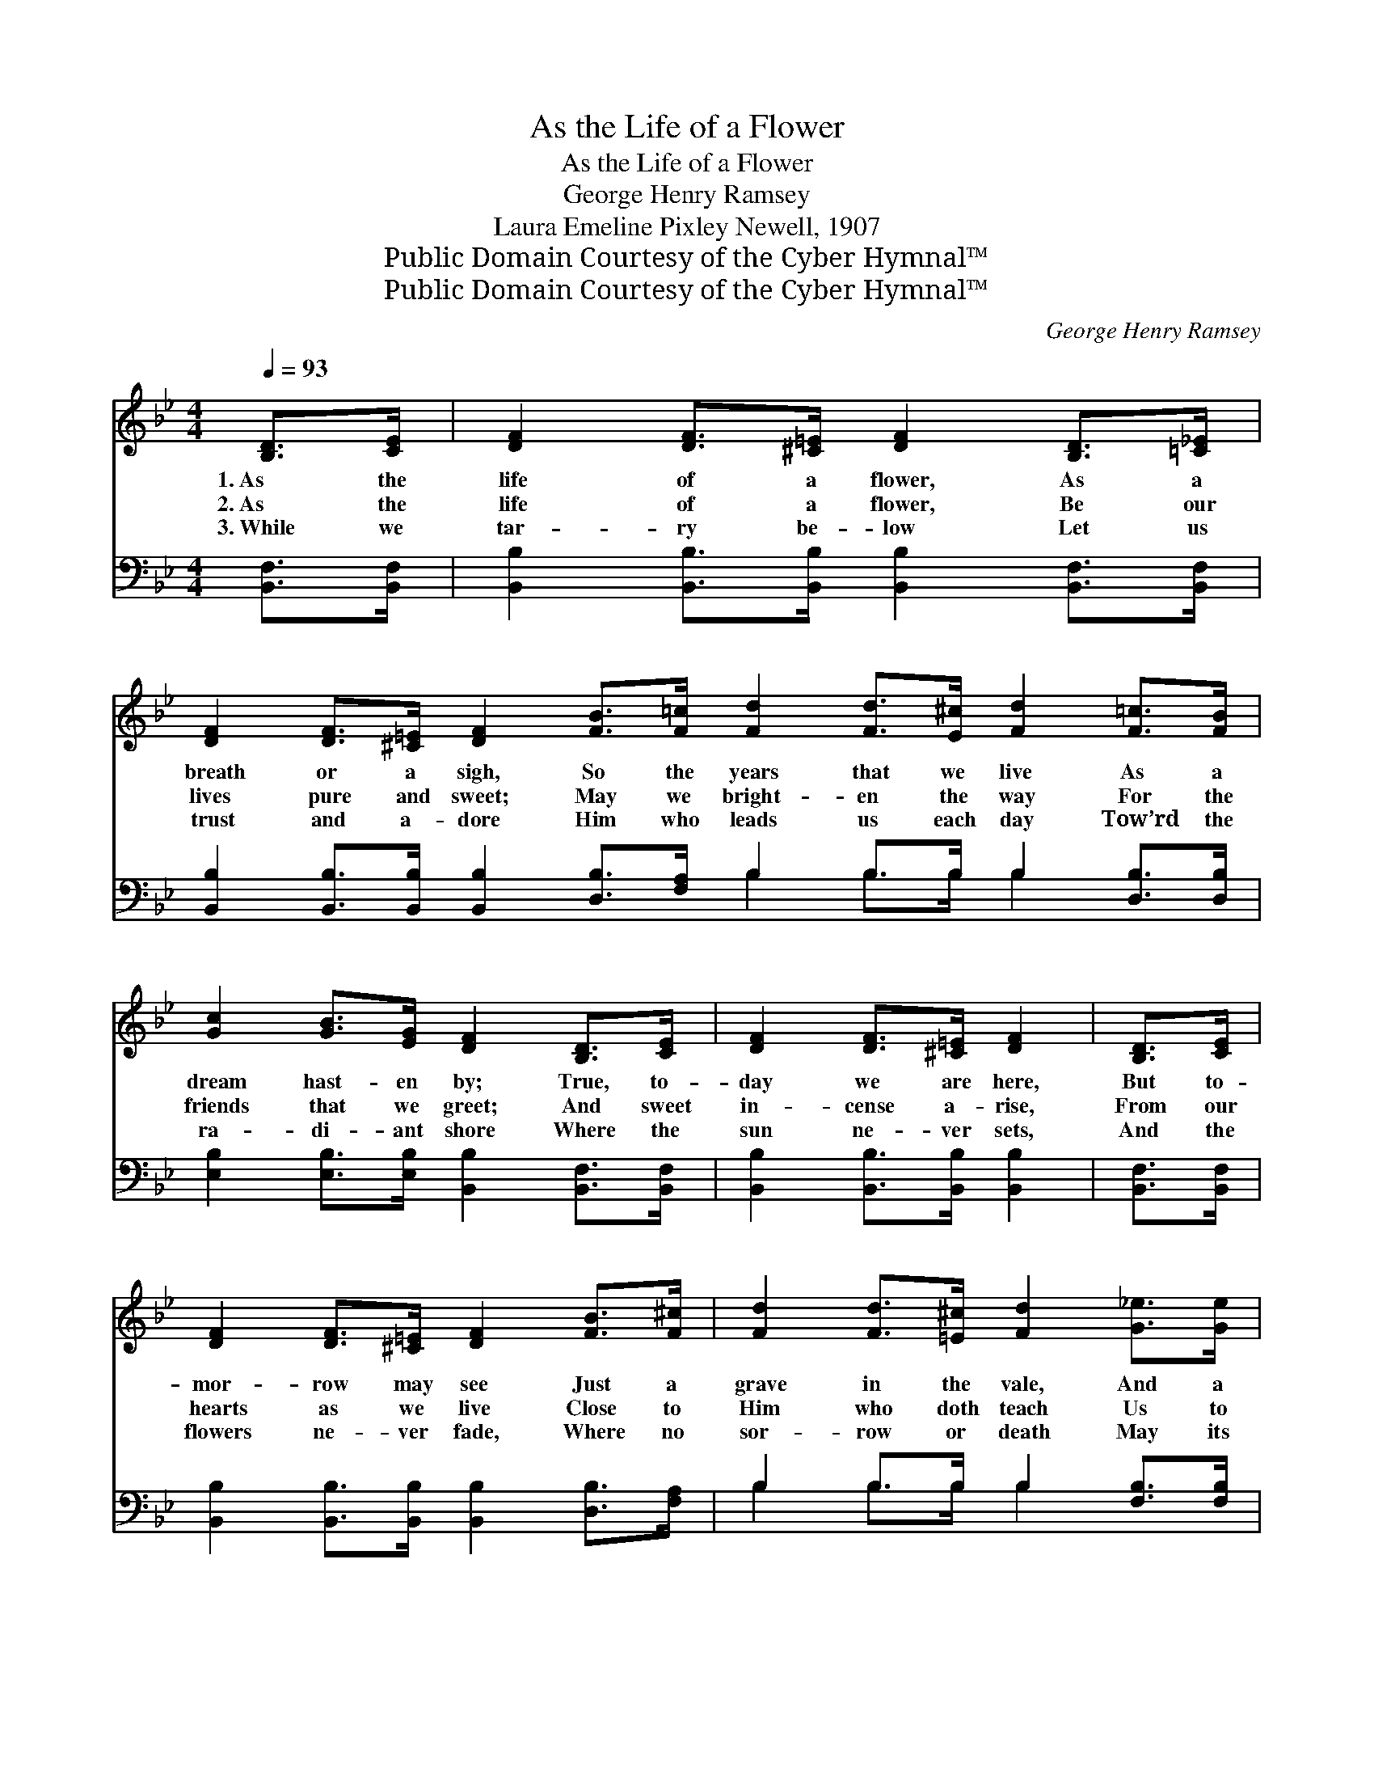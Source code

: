 X:1
T:As the Life of a Flower
T:As the Life of a Flower
T:George Henry Ramsey
T:Laura Emeline Pixley Newell, 1907
T:Public Domain Courtesy of the Cyber Hymnal™
T:Public Domain Courtesy of the Cyber Hymnal™
C:George Henry Ramsey
Z:Public Domain
Z:Courtesy of the Cyber Hymnal™
%%score ( 1 2 ) ( 3 4 )
L:1/8
Q:1/4=93
M:4/4
K:Bb
V:1 treble 
V:2 treble 
V:3 bass 
V:4 bass 
V:1
 [B,D]>[CE] | [DF]2 [DF]>[^C=E] [DF]2 [B,D]>[=C_E] | %2
w: 1.~As the|life of a flower, As a|
w: 2.~As the|life of a flower, Be our|
w: 3.~While we|tar- ry be- low Let us|
 [DF]2 [DF]>[^C=E] [DF]2 [FB]>[F=c] [Fd]2 [Fd]>[E^c] [Fd]2 [F=c]>[FB] | %3
w: breath or a sigh, So the years that we live As a|
w: lives pure and sweet; May we bright- en the way For the|
w: trust and a- dore Him who leads us each day Tow’rd the|
 [Gc]2 [GB]>[EG] [DF]2 [B,D]>[CE] | [DF]2 [DF]>[^C=E] [DF]2 | [B,D]>[CE] | %6
w: dream hast- en by; True, to-|day we are here,|But to-|
w: friends that we greet; And sweet|in- cense a- rise,|From our|
w: ra- di- ant shore Where the|sun ne- ver sets,|And the|
 [DF]2 [DF]>[^C=E] [DF]2 [FB]>[F^c] | [Fd]2 [Fd]>[=E^c] [Fd]2 [G_e]>[Ge] | %8
w: mor- row may see Just a|grave in the vale, And a|
w: hearts as we live Close to|Him who doth teach Us to|
w: flowers ne- ver fade, Where no|sor- row or death May its|
 [Fd]2 [Ec]>[Ec] !fermata![DB]2 ||"^Refrain" [DB]>[Ec] | [Fd]6 [Fd]>[Ec] | [DB]6 [FB]>[FA] | %12
w: mem- ory of me.||||
w: love and for- give.|As the|life of a|flower, As a|
w: bor- ders in- vade.||||
 [EG]6 [EG]>[EG] | [DF]6 [DF]>[DF] | [DB]6 [FB]>[Fc] | [Fd]6 [Ge]>[Ge] | [Fd]6 [Ec]>[Ec] | B6 |] %18
w: ||||||
w: breath, or a|sigh, So the|years glide a-|way, And a-|las, we must|die.|
w: ||||||
V:2
 x2 | x8 | x16 | x8 | x6 | x2 | x8 | x8 | x6 || x2 | x8 | x8 | x8 | x8 | x8 | x8 | x8 | %17
 (D2 E>E D2) |] %18
V:3
 [B,,F,]>[B,,F,] | [B,,B,]2 [B,,B,]>[B,,B,] [B,,B,]2 [B,,F,]>[B,,F,] | %2
w: ~ ~|~ ~ ~ ~ ~ ~|
 [B,,B,]2 [B,,B,]>[B,,B,] [B,,B,]2 [D,B,]>[F,A,] B,2 B,>B, B,2 [D,B,]>[D,B,] | %3
w: ~ ~ ~ ~ ~ ~ ~ ~ ~ ~ ~ ~|
 [E,B,]2 [E,B,]>[E,B,] [B,,B,]2 [B,,F,]>[B,,F,] | [B,,B,]2 [B,,B,]>[B,,B,] [B,,B,]2 | %5
w: ~ ~ ~ ~ ~ ~|~ ~ ~ ~|
 [B,,F,]>[B,,F,] | [B,,B,]2 [B,,B,]>[B,,B,] [B,,B,]2 [D,B,]>[F,A,] | B,2 B,>B, B,2 [F,B,]>[F,B,] | %8
w: ~ ~|~ ~ ~ ~ ~ ~|~ ~ ~ ~ ~ ~|
 [F,B,]2 [F,A,]>[F,A,] !fermata![B,,B,]2 || [B,,F,]>[B,,F,] | %10
w: ~ ~ ~ ~|~ ~|
 [B,,B,]2 [B,,B,]>[B,,B,] [B,,B,]2 B,>[F,A,] | [G,B,]2 [G,B,]>[G,B,] [G,B,]2 [D,B,]>[D,B,] | %12
w: ~ As the life ~ ~|~ of a flower ~ ~|
 [E,B,]2 [E,B,]>[E,B,] [E,B,]2 [E,B,]>[E,B,] | [B,,B,]2 [B,,B,]>[B,,B,] [B,,B,]2 [B,,B,]>[B,,B,] | %14
w: ~ As a breath ~ ~|~ or a sigh, ~ ~|
 [B,,F,]2 [B,,F,]>[B,,F,] [B,,B,]2 [D,B,]>[F,A,] | %15
w: ~ So the years ~ ~|
 [B,,B,]2 [B,,B,]>[B,,B,] [B,,B,]2 [E,B,]>[E,B,] | [F,B,]2 [F,B,]>[F,B,] [F,B,]2 [F,A,]>[F,A,] | %17
w: ~ glide a- way, ~ ~|~ And a- las, ~ ~|
 B,2 G,>_G, F,2 |] %18
w: ~ we must die.|
V:4
 x2 | x8 | x8 B,2 B,>B, B,2 x2 | x8 | x6 | x2 | x8 | B,2 B,>B, B,2 x2 | x6 || x2 | x6 B,3/2 x/ | %11
 x8 | x8 | x8 | x8 | x8 | x8 | B,,6 |] %18

